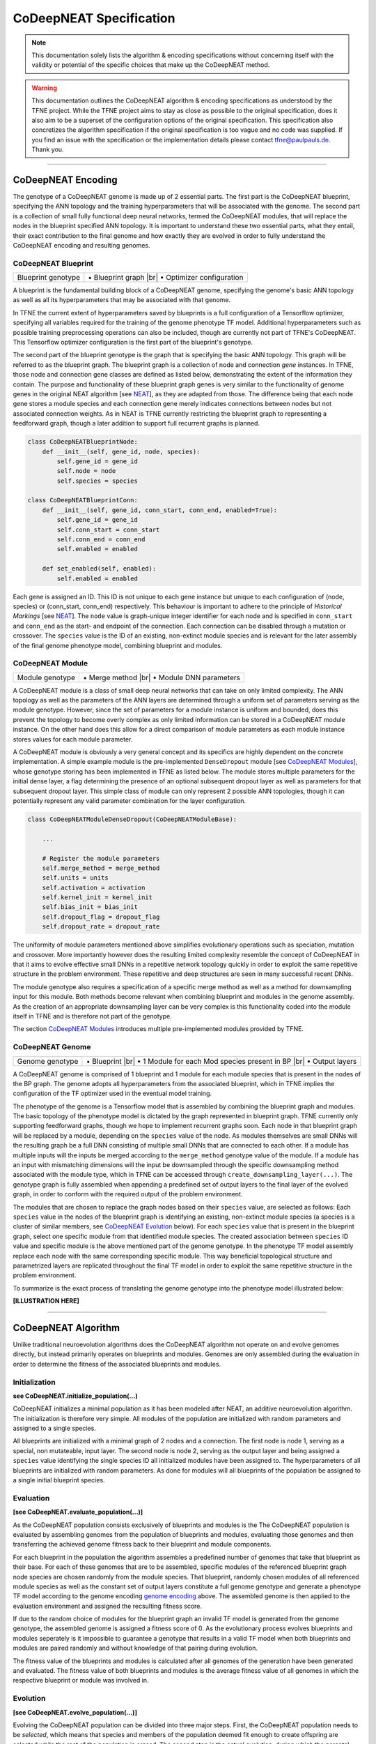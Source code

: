 ..
   Define line break and bullet command for this section, as necessary for
   properly formatted list in tables

.. |br| raw:: html

   <br />

.. |bullet| unicode:: \u2022

CoDeepNEAT Specification
========================

.. note:: This documentation solely lists the algorithm & encoding specifications without concerning itself with the validity or potential of the specific choices that make up the CoDeepNEAT method.

.. warning::  This documentation outlines the CoDeepNEAT algorithm & encoding specifications as understood by the TFNE project. While the TFNE project aims to stay as close as possible to the original specification, does it also aim to be a superset of the configuration options of the original specification. This specification also concretizes the algorithm specification if the original specification is too vague and no code was supplied. If you find an issue with the specification or the implementation details please contact tfne@paulpauls.de. Thank you.


--------------------------------------------------------------------------------

CoDeepNEAT Encoding
-------------------

The genotype of a CoDeepNEAT genome is made up of 2 essential parts. The first part is the CoDeepNEAT blueprint, specifying the ANN topology and the training hyperparameters that will be associated with the genome. The second part is a collection of small fully functional deep neural networks, termed the CoDeepNEAT modules, that will replace the nodes in the blueprint specified ANN topology. It is important to understand these two essential parts, what they entail, their exact contribution to the final genome and how exactly they are evolved in order to fully understand the CoDeepNEAT encoding and resulting genomes.


CoDeepNEAT Blueprint
~~~~~~~~~~~~~~~~~~~~

+---------------------------------------------+----------------------------------+
| Blueprint genotype                          | |bullet| Blueprint graph |br|    |
|                                             | |bullet| Optimizer configuration |
+---------------------------------------------+----------------------------------+

A blueprint is the fundamental building block of a CoDeepNEAT genome, specifying the genome's basic ANN topology as well as all its hyperparameters that may be associated with that genome.

In TFNE the current extent of hyperparameters saved by blueprints is a full configuration of a Tensorflow optimizer, specifying all variables required for the training of the genome phenotype TF model. Additional hyperparameters such as possible training preprocessing operations can also be included, though are currently not part of TFNE's CoDeepNEAT. This Tensorflow optimizer configuration is the first part of the blueprint's genotype.

The second part of the blueprint genotype is the graph that is specifying the basic ANN topology. This graph will be referred to as the blueprint graph. The blueprint graph is a collection of node and connection *gene* instances. In TFNE, those node and connection gene classes are defined as listed below, demonstrating the extent of the information they contain. The purpose and functionality of these blueprint graph genes is very similar to the functionality of genome genes in the original NEAT algorithm [see `NEAT <../neat/neat-overview.html>`_], as they are adapted from those. The difference being that each node gene stores a module species and each connection gene merely indicates connections between nodes but not associated connection weights. As in NEAT is TFNE currently restricting the blueprint graph to representing a feedforward graph, though a later addition to support full recurrent graphs is planned.

.. code-block:: python

    class CoDeepNEATBlueprintNode:
        def __init__(self, gene_id, node, species):
            self.gene_id = gene_id
            self.node = node
            self.species = species

    class CoDeepNEATBlueprintConn:
        def __init__(self, gene_id, conn_start, conn_end, enabled=True):
            self.gene_id = gene_id
            self.conn_start = conn_start
            self.conn_end = conn_end
            self.enabled = enabled

        def set_enabled(self, enabled):
            self.enabled = enabled


Each gene is assigned an ID. This ID is not unique to each gene instance but unique to each configuration of (node, species) or (conn_start, conn_end) respectively. This behaviour is important to adhere to the principle of *Historical Markings* [see `NEAT <../neat/neat-overview.html>`_]. The ``node`` value is graph-unique integer identifier for each node and is specified in ``conn_start`` and ``conn_end`` as the start- and endpoint of the connection. Each connection can be disabled through a mutation or crossover. The ``species`` value is the ID of an existing, non-extinct module species and is relevant for the later assembly of the final genome phenotype model, combining blueprint and modules.


CoDeepNEAT Module
~~~~~~~~~~~~~~~~~

+---------------------------------------------+--------------------------------+
| Module genotype                             | |bullet| Merge method |br|     |
|                                             | |bullet| Module DNN parameters |
+---------------------------------------------+--------------------------------+

A CoDeepNEAT module is a class of small deep neural networks that can take on only limited complexity. The ANN topology as well as the parameters of the ANN layers are determined through a uniform set of parameters serving as the module genotype. However, since the set of parameters for a module instance is uniform and bounded, does this prevent the topology to become overly complex as only limited information can be stored in a CoDeepNEAT module instance. On the other hand does this allow for a direct comparison of module parameters as each module instance stores values for each module parameter.

A CoDeepNEAT module is obviously a very general concept and its specifics are highly dependent on the concrete implementation. A simple example module is the pre-implemented ``DenseDropout`` module [see `CoDeepNEAT Modules <./codeepneat-modules.html>`_], whose genotype storing has been implemented in TFNE as listed below. The module stores multiple parameters for the initial dense layer, a flag determining the presence of an optional subsequent dropout layer as well as parameters for that subsequent dropout layer. This simple class of module can only represent 2 possible ANN topologies, though it can potentially represent any valid parameter combination for the layer configuration.

.. code-block:: python

    class CoDeepNEATModuleDenseDropout(CoDeepNEATModuleBase):

        ...

        # Register the module parameters
        self.merge_method = merge_method
        self.units = units
        self.activation = activation
        self.kernel_init = kernel_init
        self.bias_init = bias_init
        self.dropout_flag = dropout_flag
        self.dropout_rate = dropout_rate


The uniformity of module parameters mentioned above simplifies evolutionary operations such as speciation, mutation and crossover. More importantly however does the resulting limited complexity resemble the concept of CoDeepNEAT in that it aims to evolve effective small DNNs in a repetitive network topology quickly in order to exploit the same repetitive structure in the problem environment. These repetitive and deep structures are seen in many successful recent DNNs.

The module genotype also requires a specification of a specific merge method as well as a method for downsampling input for this module. Both methods become relevant when combining blueprint and modules in the genome assembly. As the creation of an appropriate downsampling layer can be very complex is this functionality coded into the module itself in TFNE and is therefore not part of the genotype.

The section `CoDeepNEAT Modules <./codeepneat-modules.html>`_ introduces multiple pre-implemented modules provided by TFNE.


CoDeepNEAT Genome
~~~~~~~~~~~~~~~~~

+---------------------------------------------+-----------------------------------------------------------+
| Genome genotype                             | |bullet| Blueprint |br|                                   |
|                                             | |bullet| 1 Module for each Mod species present in BP |br| |
|                                             | |bullet| Output layers                                    |
+---------------------------------------------+-----------------------------------------------------------+

A CoDeepNEAT genome is comprised of 1 blueprint and 1 module for each module species that is present in the nodes of the BP graph. The genome adopts all hyperparameters from the associated blueprint, which in TFNE implies the configuration of the TF optimizer used in the eventual model training.

The phenotype of the genome is a Tensorflow model that is assembled by combining the blueprint graph and modules. The basic topology of the phenotype model is dictated by the graph represented in blueprint graph. TFNE currently only supporting feedforward graphs, though we hope to implement recurrent graphs soon. Each node in that blueprint graph will be replaced by a module, depending on the ``species`` value of the node. As modules themselves are small DNNs will the resulting graph be a full DNN consisting of multiple small DNNs that are connected to each other. If a module has multiple inputs will the inputs be merged according to the ``merge_method`` genotype value of the module. If a module has an input with mismatching dimensions will the input be downsampled through the specific downsampling method associated with the module type, which in TFNE can be accessed through ``create_downsampling_layer(...)``. The genotype graph is fully assembled when appending a predefined set of output layers to the final layer of the evolved graph, in order to conform with the required output of the problem environment.

The modules that are chosen to replace the graph nodes based on their ``species`` value, are selected as follows: Each ``species`` value in the nodes of the blueprint graph is identifying an existing, non-extinct module species (a species is a cluster of similar members, see `CoDeepNEAT Evolution <./codeepneat-specification.html#evolution>`_ below). For each ``species`` value that is present in the blueprint graph, select one specific module from that identified module species. The created association between ``species`` ID value and specific module is the above mentioned part of the genome genotype. In the phenotype TF model assembly replace each node with the same corresponding specific module. This way beneficial topological structure and parametrized layers are replicated throughout the final TF model in order to exploit the same repetitive structure in the problem environment.

To summarize is the exact process of translating the genome genotype into the phenotype model illustrated below:


**[ILLUSTRATION HERE]**


--------------------------------------------------------------------------------

CoDeepNEAT Algorithm
--------------------

Unlike traditional neuroevolution algorithms does the CoDeepNEAT algorithm not operate on and evolve genomes directly, but instead primarily operates on blueprints and modules. Genomes are only assembled during the evaluation in order to determine the fitness of the associated blueprints and modules.


Initialization
~~~~~~~~~~~~~~

**see CoDeepNEAT.initialize_population(...)**

CoDeepNEAT initializes a minimal population as it has been modeled after NEAT, an additive neuroevolution algorithm. The initialization is therefore very simple. All modules of the population are initialized with random parameters and assigned to a single species.

All blueprints are initialized with a minimal graph of 2 nodes and a connection. The first node is node 1, serving as a special, non mutateable, input layer. The second node is node 2, serving as the output layer and being assigned a ``species`` value identifying the single species ID all initialized modules have been assigned to. The hyperparameters of all blueprints are initialized with random parameters. As done for modules will all blueprints of the population be assigned to a single initial blueprint species.


Evaluation
~~~~~~~~~~

**[see CoDeepNEAT.evaluate_population(...)]**

As the CoDeepNEAT population consists exclusively of blueprints and modules is the
The CoDeepNEAT population is evaluated by assembling genomes from the population of blueprints and modules, evaluating those genomes and then transferring the achieved genome fitness back to their blueprint and module components.

For each blueprint in the population the algorithm assembles a predefined number of genomes that take that blueprint as their base. For each of these genomes that are to be assembled, specific modules of the referenced blueprint graph node species are chosen randomly from the module species. That blueprint, randomly chosen modules of all referenced module species as well as the constant set of output layers constitute a full genome genotype and generate a phenotype TF model according to the genome encoding `genome encoding <./codeepneat-specification.html#codeepneat-genome>`_ above. The assembled genome is then applied to the evaluation environment and assigned the recsulting fitness score.

If due to the random choice of modules for the blueprint graph an invalid TF model is generated from the genome genotype, the assembled genome is assigned a fitness score of 0. As the evolutionary process evolves blueprints and modules seperately is it impossible to guarantee a genotype that results in a valid TF model when both blueprints and modules are paired randomly and without knowledge of that pairing during evolution.

The fitness value of the blueprints and modules is calculated after all genomes of the generation have been generated and evaluated. The fitness value of both blueprints and modules is the average fitness value of all genomes in which the respective blueprint or module was involved in.


Evolution
~~~~~~~~~

**[see CoDeepNEAT.evolve_population(...)]**

Evolving the CoDeepNEAT population can be divided into three major steps. First, the CoDeepNEAT population needs to be *selected*, which means that species and members of the population deemed fit enough to create offspring are selected while the rest of the population is erased. The second step is the actual evolution, during which the parental members of the generation are mutated and crossed over in order to create novel offspring with beneficial features. The third and last step during the evolution of a generation is the speciation of the population. The speciation clusters the members of the population in similar groups in order to identify traits and features, determine if those traits and features are beneficial and if applicable, facilitate the spread of those features or remove them from the population. The evolution of NEAT-like neuroevolution algorithms is guided through this speciation. TFNE currently supports three speciation methods for both modules and blueprints respectively, which are based on speciation methods from the original NEAT algorithm, though which have not been explicitely defined in the original research paper.

Since the different methods of speciation are very complex and take on an important role in NEAT-like neuroevolution algorithms is this specification of the CoDeepNEAT evolution subdivided into the specification of the actual mutation and crossover of the modules and blueprints as well as into the specification of the different speciation methods for them.


Module Mutation & Crossover
"""""""""""""""""""""""""""

The actual mutation and crossover phase for modules is very simple. As during the preceding selection phase all elligible parents for offspring have been determined and the number of offspring for each species has been calculated. New modules are created by conforming to those determined parameters and mutate / crossover the intendend amount of parents until the determined amount of offspring for each species has been reached. New modules are not automatically assigned the same species as their parents but are to be assigned to a species independently in the following speciation phase. In TFNE, if the ``mod_spec_reinit_extinct`` parameter has been set to true will the amount of modules belonging to species that went extinct in the preceding phase be reinitialized and treated as regular offspring that will be speciated in the following phase.

**Mutation** - Mutation for modules is the simple perturbation of the parameters of the parent module. The extent and manner in which this takes place is left up to the concrete implementation of module class. TFNE's pre-implemented modules perturb the parent module's parameters during mutation by selecting the offspring parameter from a normal distribution with the parent parameter value as the *mean* and the size of the standard distribution set via config. Mutating categorical parameters is done by randomly choosing a new value. TFNE also supports a config parameter (``mod_max_mutation``) that specifies the maximum degree in percent to which the parent parameters can be mutated.

**Crossover** - Crossover for modules is again left up to the concrete module class implementation. In TFNE pre-implemented modules, crossover is performed by averaging out the sortable parameters of both parent modules while categorical parameters are carried over from the fitter parent module.


Blueprint Mutation & Crossover
""""""""""""""""""""""""""""""

The mutation and crossover phase for blueprints is very similar to that of modules, with the exception of having different explicit mutation and crossover operations and an extra constraint regarding the extinction of module species. The first step of the mutation and crossover phase for blueprints is the check of all parental blueprints if their blueprint graphs contain references to module species (in the ``species`` value of the nodes) that are going extinct during this generation's evolution. If so, the parent's blueprint graph is mutated by replacing all references to extinct module species with references to randomly choosen non-extinct module species. The resulting mutated blueprint is then kept as a potential parent instead of the non-valid blueprint.

The rest of the mutation and crossover phase for blueprints is identical to that of modules. New offspring for each species is generated according to the predetermined amount. The type of mutation or crossover through which the offspring is generated is determined via percentage chance set via the config. Reinitialized blueprints will be generated if the ``bp_spec_reinit_extinct`` config parameter has been enabled. All generated offspring will be speciated in the following phase.

**Add Connection Mutation** - This mutation adds one or multiple connections to the blueprint graph. Activating a disabled connection also counts as an added connection. The connection start and end nodes are chosen randomly. In TFNE, the amount of connections to add to the blueprint graph is determined by the ``bp_max_mutation`` config value, though at least 1.

**Add Node Mutation** - This mutation adds one or multiple nodes to the blueprint graph. Nodes are added by placing them *in the middle* of existing and enabled connections. The chosen connection is disabled and 1 node and 2 connection genes are added. The ``species`` value of the new node is chosen randomly. In TFNE, the amount of nodes to add to the blueprint graph is determined by the ``bp_max_mutation`` config value, though at least 1.

**Remove Connection Mutation** - This mutation removes one or multiple connections from the blueprint graph. Connections are removed randomly, though only connections that are not the last incoming or outgoing connections are considered (as not to desert a node and therefore also effectively remove a node). In TFNE, the amount of connections to remove from the blueprint graph is determined by the ``bp_max_mutation`` config value, though removing 0 connections due to none being available is valid. This mutation was not included in the original specification, as NEAT-like neuroevolution algorithms are exclusively additive.

**Remove Node Mutation** - This mutation removes one or multiple nodes from the blueprint graph. Nodes that are to be removed are chosen randomly, though the input and output node are unavailable. All connections interacting with the removed node are also removed and replaced by connections between all incoming nodes to all outgoing nodes of the node to be removed. In TFNE, the amount of nodes to remove from the blueprint graph is determined by the ``bp_max_mutation`` config value, though removing 0 nodes due to none being available is valid. This mutation was not included in the original specification, as NEAT-like neuroevolution algorithms are exclusively additive.

**Node Species Mutation** - This mutation changes one or multiple node ``species`` values of the blueprint graph. Nodes that are to be mutated are chosen randomly. The new ``species`` value of mutated nodes is chosen randomly from all existing, non-extinct module species. In TFNE, the amount of nodes to mutate in the blueprint graph is determined by the ``bp_max_mutation`` config value, though at least 1.

**Optimizer Mutation** - This mutation changes one or multiple parameters of the blueprint associated optimizer. Categorical parameters are mutated by choosing randomly from all available values. Sortable parameters are mutated by choosing a value from a normal distribution with the parent parameter value as the *mean* and the size of the standard distribution set via config. In TFNE, the amount of optimizer parameters to mutate is determined by the ``bp_max_mutation`` config value, though at least 1.

**Crossover** - Crossover combines the blueprint graphs of both parent blueprints and carries over the hyperparameters of the fitter parent blueprint to create a new offspring. The blueprint graphs are combined by merging all genes of both blueprint graphs. If a gene, identified by its ID, occurs in both parent blueprint graphs, choose randomly. This crossover can create recurrent blueprint graph.s In TFNE, as the architecture currently only supports feedforward graphs, is the blueprint graph adjusted by removing recurrent nodes and connections and connecting orphaned nodes (generated by removing recurrent nodes/connections) to the input and output node respectively.


'basic' Module Speciation
"""""""""""""""""""""""""

foobar


'basic' Blueprint Speciation
""""""""""""""""""""""""""""

foobar


'param-distance-fixed' Module Speciation
""""""""""""""""""""""""""""""""""""""""

foobar


'gene-overlap-fixed' Blueprint Speciation
"""""""""""""""""""""""""""""""""""""""""

foobar


'param-distance-dynamic' Module Speciation
""""""""""""""""""""""""""""""""""""""""""

foobar


'gene-overlap-dynamic' Blueprint Speciation
"""""""""""""""""""""""""""""""""""""""""""

foobar

